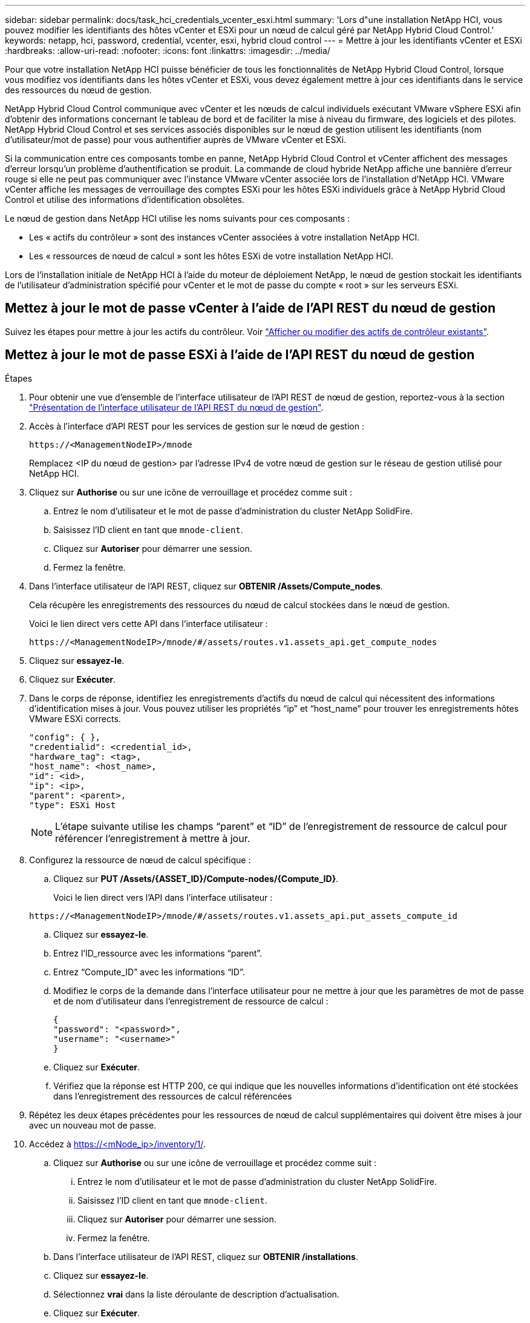 ---
sidebar: sidebar 
permalink: docs/task_hci_credentials_vcenter_esxi.html 
summary: 'Lors d"une installation NetApp HCI, vous pouvez modifier les identifiants des hôtes vCenter et ESXi pour un nœud de calcul géré par NetApp Hybrid Cloud Control.' 
keywords: netapp, hci, password, credential, vcenter, esxi, hybrid cloud control 
---
= Mettre à jour les identifiants vCenter et ESXi
:hardbreaks:
:allow-uri-read: 
:nofooter: 
:icons: font
:linkattrs: 
:imagesdir: ../media/


[role="lead"]
Pour que votre installation NetApp HCI puisse bénéficier de tous les fonctionnalités de NetApp Hybrid Cloud Control, lorsque vous modifiez vos identifiants dans les hôtes vCenter et ESXi, vous devez également mettre à jour ces identifiants dans le service des ressources du nœud de gestion.

NetApp Hybrid Cloud Control communique avec vCenter et les nœuds de calcul individuels exécutant VMware vSphere ESXi afin d'obtenir des informations concernant le tableau de bord et de faciliter la mise à niveau du firmware, des logiciels et des pilotes. NetApp Hybrid Cloud Control et ses services associés disponibles sur le nœud de gestion utilisent les identifiants (nom d'utilisateur/mot de passe) pour vous authentifier auprès de VMware vCenter et ESXi.

Si la communication entre ces composants tombe en panne, NetApp Hybrid Cloud Control et vCenter affichent des messages d'erreur lorsqu'un problème d'authentification se produit. La commande de cloud hybride NetApp affiche une bannière d'erreur rouge si elle ne peut pas communiquer avec l'instance VMware vCenter associée lors de l'installation d'NetApp HCI. VMware vCenter affiche les messages de verrouillage des comptes ESXi pour les hôtes ESXi individuels grâce à NetApp Hybrid Cloud Control et utilise des informations d'identification obsolètes.

Le nœud de gestion dans NetApp HCI utilise les noms suivants pour ces composants :

* Les « actifs du contrôleur » sont des instances vCenter associées à votre installation NetApp HCI.
* Les « ressources de nœud de calcul » sont les hôtes ESXi de votre installation NetApp HCI.


Lors de l'installation initiale de NetApp HCI à l'aide du moteur de déploiement NetApp, le nœud de gestion stockait les identifiants de l'utilisateur d'administration spécifié pour vCenter et le mot de passe du compte « root » sur les serveurs ESXi.



== Mettez à jour le mot de passe vCenter à l'aide de l'API REST du nœud de gestion

Suivez les étapes pour mettre à jour les actifs du contrôleur. Voir link:task_mnode_edit_vcenter_assets.html["Afficher ou modifier des actifs de contrôleur existants"].



== Mettez à jour le mot de passe ESXi à l'aide de l'API REST du nœud de gestion

.Étapes
. Pour obtenir une vue d'ensemble de l'interface utilisateur de l'API REST de nœud de gestion, reportez-vous à la section link:task_mnode_work_overview_API.html["Présentation de l'interface utilisateur de l'API REST du nœud de gestion"].
. Accès à l'interface d'API REST pour les services de gestion sur le nœud de gestion :
+
[listing]
----
https://<ManagementNodeIP>/mnode
----
+
Remplacez <IP du nœud de gestion> par l'adresse IPv4 de votre nœud de gestion sur le réseau de gestion utilisé pour NetApp HCI.

. Cliquez sur *Authorise* ou sur une icône de verrouillage et procédez comme suit :
+
.. Entrez le nom d'utilisateur et le mot de passe d'administration du cluster NetApp SolidFire.
.. Saisissez l'ID client en tant que `mnode-client`.
.. Cliquez sur *Autoriser* pour démarrer une session.
.. Fermez la fenêtre.


. Dans l'interface utilisateur de l'API REST, cliquez sur *OBTENIR ​/Assets/Compute_nodes*.
+
Cela récupère les enregistrements des ressources du nœud de calcul stockées dans le nœud de gestion.

+
Voici le lien direct vers cette API dans l'interface utilisateur :

+
[listing]
----
https://<ManagementNodeIP>/mnode/#/assets/routes.v1.assets_api.get_compute_nodes
----
. Cliquez sur *essayez-le*.
. Cliquez sur *Exécuter*.
. Dans le corps de réponse, identifiez les enregistrements d'actifs du nœud de calcul qui nécessitent des informations d'identification mises à jour. Vous pouvez utiliser les propriétés “ip” et “host_name” pour trouver les enregistrements hôtes VMware ESXi corrects.
+
[listing]
----
"config": { },
"credentialid": <credential_id>,
"hardware_tag": <tag>,
"host_name": <host_name>,
"id": <id>,
"ip": <ip>,
"parent": <parent>,
"type": ESXi Host
----
+

NOTE: L’étape suivante utilise les champs “parent” et “ID” de l’enregistrement de ressource de calcul pour référencer l’enregistrement à mettre à jour.

. Configurez la ressource de nœud de calcul spécifique :
+
.. Cliquez sur *PUT /Assets/{ASSET_ID}/Compute-nodes/{Compute_ID}*.
+
Voici le lien direct vers l'API dans l'interface utilisateur :

+
[listing]
----
https://<ManagementNodeIP>/mnode/#/assets/routes.v1.assets_api.put_assets_compute_id
----
.. Cliquez sur *essayez-le*.
.. Entrez l’ID_ressource avec les informations “parent”.
.. Entrez “Compute_ID” avec les informations “ID”.
.. Modifiez le corps de la demande dans l'interface utilisateur pour ne mettre à jour que les paramètres de mot de passe et de nom d'utilisateur dans l'enregistrement de ressource de calcul :
+
[listing]
----
{
"password": "<password>",
"username": "<username>"
}
----
.. Cliquez sur *Exécuter*.
.. Vérifiez que la réponse est HTTP 200, ce qui indique que les nouvelles informations d'identification ont été stockées dans l'enregistrement des ressources de calcul référencées


. Répétez les deux étapes précédentes pour les ressources de nœud de calcul supplémentaires qui doivent être mises à jour avec un nouveau mot de passe.
. Accédez à https://<mNode_ip>/inventory/1/[].
+
.. Cliquez sur *Authorise* ou sur une icône de verrouillage et procédez comme suit :
+
... Entrez le nom d'utilisateur et le mot de passe d'administration du cluster NetApp SolidFire.
... Saisissez l'ID client en tant que `mnode-client`.
... Cliquez sur *Autoriser* pour démarrer une session.
... Fermez la fenêtre.


.. Dans l'interface utilisateur de l'API REST, cliquez sur *OBTENIR /installations*.
.. Cliquez sur *essayez-le*.
.. Sélectionnez *vrai* dans la liste déroulante de description d'actualisation.
.. Cliquez sur *Exécuter*.
.. Vérifiez que la réponse est HTTP 200.


. Attendez environ 15 minutes que le message de verrouillage de compte disparaisse dans vCenter.


[discrete]
== Trouvez plus d'informations

* https://docs.netapp.com/us-en/vcp/index.html["Plug-in NetApp Element pour vCenter Server"^]
* https://www.netapp.com/hybrid-cloud/hci-documentation/["Page Ressources NetApp HCI"^]

